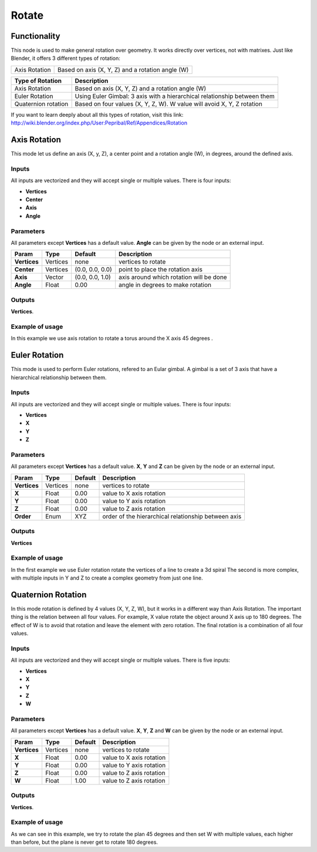 Rotate
======

Functionality
-------------

This node is used to make general rotation over geometry. It works directly over vertices, not with matrixes. Just like Blender, it offers 3 different types of rotation:

=============  =================================================
Axis Rotation   Based on axis (X, Y, Z) and a rotation angle (W)
=============  =================================================

======================= ===========================================================================
Type of Rotation         Description
======================= ===========================================================================
Axis Rotation            Based on axis (X, Y, Z) and a rotation angle (W)
Euler Rotation           Using Euler Gimbal: 3 axis with a hierarchical relationship between them
Quaternion rotation      Based on four values (X, Y, Z, W). W value will avoid X, Y, Z rotation
======================= ===========================================================================

If you want to learn deeply about all this types of rotation, visit this link: http://wiki.blender.org/index.php/User:Pepribal/Ref/Appendices/Rotation


Axis Rotation
-------------

This mode let us define an axis (X, y, Z), a center point and a rotation angle (W), in degrees, around the defined axis.

Inputs
^^^^^^

All inputs are vectorized and they will accept single or multiple values.
There is four inputs:

- **Vertices**
- **Center**
- **Axis**
- **Angle**

Parameters
^^^^^^^^^^

All parameters except **Vertices** has a default value. **Angle** can be given by the node or an external input.


+----------------+---------------+-----------------+----------------------------------------------------+
| Param          | Type          | Default         | Description                                        |
+================+===============+=================+====================================================+
| **Vertices**   | Vertices      | none            | vertices to rotate                                 |
+----------------+---------------+-----------------+----------------------------------------------------+
| **Center**     | Vertices      | (0.0, 0.0, 0.0) | point to place the rotation axis                   |
+----------------+---------------+-----------------+----------------------------------------------------+
| **Axis**       | Vector        | (0.0, 0.0, 1.0) | axis around which rotation will be done            |
+----------------+---------------+-----------------+----------------------------------------------------+
| **Angle**      | Float         | 0.00            | angle in degrees to make rotation                  |
+----------------+---------------+-----------------+----------------------------------------------------+

Outputs
^^^^^^^

**Vertices**.

Example of usage
^^^^^^^^^^^^^^^^

.. image:: https://raw.githubusercontent.com/vicdoval/sverchok/docs_images/images_for_docs/transforms/rotate/rotate_vectors_blender_sverchok_example_1.png
  :alt: AxisRotationDemo1.PNG

In this example we use axis rotation to rotate a torus around the X axis 45 degrees .


Euler Rotation
--------------

This mode is used to perform Euler rotations, refered to an Eular gimbal. A gimbal is a set of 3 axis that have a hierarchical relationship between them.

Inputs
^^^^^^

All inputs are vectorized and they will accept single or multiple values.
There is four inputs:

- **Vertices**
- **X**
- **Y**
- **Z**

Parameters
^^^^^^^^^^

All parameters except **Vertices** has a default value. **X**, **Y** and **Z** can be given by the node or an external input.


+----------------+---------------+-----------------+-----------------------------------------------------+
| Param          | Type          | Default         | Description                                         |
+================+===============+=================+=====================================================+
| **Vertices**   | Vertices      | none            | vertices to rotate                                  |
+----------------+---------------+-----------------+-----------------------------------------------------+
| **X**          | Float         | 0.00            | value to X axis rotation                            |
+----------------+---------------+-----------------+-----------------------------------------------------+
| **Y**          | Float         | 0.00            | value to Y axis rotation                            |
+----------------+---------------+-----------------+-----------------------------------------------------+
| **Z**          | Float         | 0.00            | value to Z axis rotation                            |
+----------------+---------------+-----------------+-----------------------------------------------------+
| **Order**      | Enum          | XYZ             | order of the hierarchical relationship between axis |
+----------------+---------------+-----------------+-----------------------------------------------------+

Outputs
^^^^^^^

**Vertices**

Example of usage
^^^^^^^^^^^^^^^^

.. image::https://raw.githubusercontent.com/vicdoval/sverchok/docs_images/images_for_docs/transforms/rotate/rotate_vectors_blender_sverchok_example_2.png
  :alt: EulerRotationDemo1.PNG
.. image:: https://raw.githubusercontent.com/vicdoval/sverchok/docs_images/images_for_docs/transforms/rotate/rotate_vectors_blender_sverchok_example_3.png
  :alt: EulerRotationDemo2.PNG

In the first example we use Euler rotation rotate the vertices of a line to create a 3d spiral
The second is more complex, with multiple inputs in Y and Z to create a complex geometry from just one line.


Quaternion Rotation
-------------------

In this mode rotation is defined by 4 values (X, Y, Z, W), but it works in a different way than Axis Rotation. The important thing is the relation between all four values. For example, X value rotate the object around X axis up to 180 degrees. The effect of W is to avoid that rotation and leave the element with zero rotation.
The final rotation is a combination of all four values.

Inputs
^^^^^^

All inputs are vectorized and they will accept single or multiple values.
There is five inputs:

- **Vertices**
- **X**
- **Y**
- **Z**
- **W**

Parameters
^^^^^^^^^^

All parameters except **Vertices** has a default value. **X**, **Y**, **Z** and **W** can be given by the node or an external input.


+----------------+---------------+-----------------+-----------------------------------------------------+
| Param          | Type          | Default         | Description                                         |
+================+===============+=================+=====================================================+
| **Vertices**   | Vertices      | none            | vertices to rotate                                  |
+----------------+---------------+-----------------+-----------------------------------------------------+
| **X**          | Float         | 0.00            | value to X axis rotation                            |
+----------------+---------------+-----------------+-----------------------------------------------------+
| **Y**          | Float         | 0.00            | value to Y axis rotation                            |
+----------------+---------------+-----------------+-----------------------------------------------------+
| **Z**          | Float         | 0.00            | value to Z axis rotation                            |
+----------------+---------------+-----------------+-----------------------------------------------------+
| **W**          | Float         | 1.00            | value to Z axis rotation                            |
+----------------+---------------+-----------------+-----------------------------------------------------+

Outputs
^^^^^^^

**Vertices**.

Example of usage
^^^^^^^^^^^^^^^^

.. image:: https://raw.githubusercontent.com/vicdoval/sverchok/docs_images/images_for_docs/transforms/rotate/rotate_vectors_blender_sverchok_example_4.png
  :alt: QuatRotationDemo1.PNG

As we can see in this example, we try to rotate the plan 45 degrees and then set W with multiple values, each higher than before, but the plane is never get to rotate 180 degrees.
